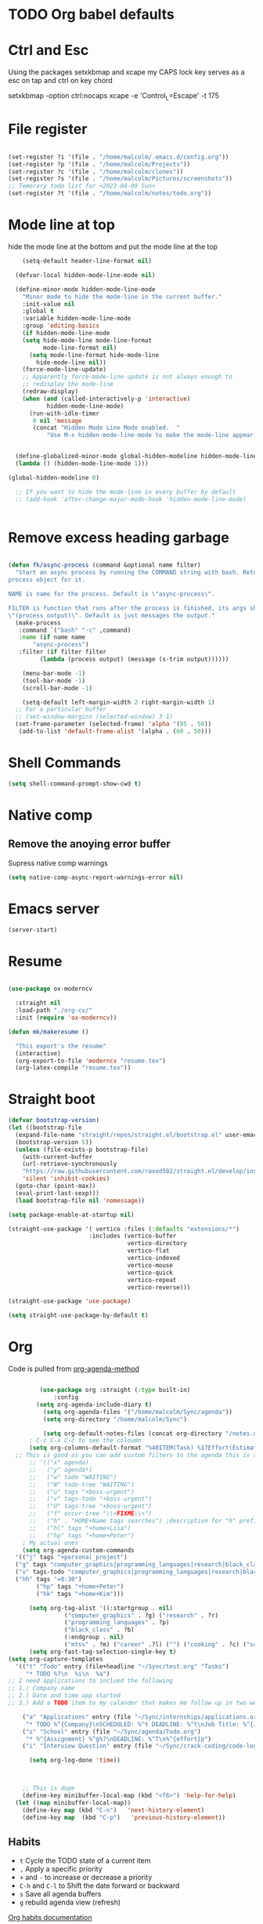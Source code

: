 
#+STARTUP: content

* TODO Org babel defaults

* Ctrl and Esc
  Using the packages setxkbmap and xcape my CAPS lock key serves as a esc on tap and ctrl on key chord
  
 setxkbmap -option ctrl:nocaps
  xcape -e 'Control_L=Escape' -t 175

* File register

#+begin_src emacs-lisp :tangle yes

  (set-register ?i '(file . "/home/malcolm/.emacs.d/config.org"))
  (set-register ?p '(file . "/home/malcolm/Projects"))
  (set-register ?c '(file . "/home/malcolm/clones"))
  (set-register ?s '(file . "/home/malcolm/Pictures/screenshots"))
  ;; Temorary todo list for <2023-04-09 Sun>
  (set-register ?t '(file . "/home/malcolm/notes/todo.org"))

#+end_src
* Mode line at top

hide the mode line at the bottom and put the mode line at the top

#+begin_src emacs-lisp :tangle yes
    (setq-default header-line-format nil)

  (defvar-local hidden-mode-line-mode nil)

  (define-minor-mode hidden-mode-line-mode
    "Minor mode to hide the mode-line in the current buffer."
    :init-value nil
    :global t
    :variable hidden-mode-line-mode
    :group 'editing-basics
    (if hidden-mode-line-mode
	(setq hide-mode-line mode-line-format
	      mode-line-format nil)
      (setq mode-line-format hide-mode-line
	    hide-mode-line nil))
    (force-mode-line-update)
    ;; Apparently force-mode-line-update is not always enough to
    ;; redisplay the mode-line
    (redraw-display)
    (when (and (called-interactively-p 'interactive)
	       hidden-mode-line-mode)
      (run-with-idle-timer
       0 nil 'message
       (concat "Hidden Mode Line Mode enabled.  "
	       "Use M-x hidden-mode-line-mode to make the mode-line appear."))))


  (define-globalized-minor-mode global-hidden-modeline hidden-mode-line-mode
  (lambda () (hidden-mode-line-mode 1)))

(global-hidden-modeline 0)

  ;; If you want to hide the mode-line in every buffer by default
  ;; (add-hook 'after-change-major-mode-hook 'hidden-mode-line-mode)


#+end_src
* Remove excess heading garbage

#+begin_src emacs-lisp :tangle yes

  (defun fk/async-process (command &optional name filter)
    "Start an async process by running the COMMAND string with bash. Return the
  process object for it.

  NAME is name for the process. Default is \"async-process\".

  FILTER is function that runs after the process is finished, its args should be
  \"(process output)\". Default is just messages the output."
    (make-process
     :command `("bash" "-c" ,command)
     :name (if name name
	     "async-process")
     :filter (if filter filter
	       (lambda (process output) (message (s-trim output))))))

	  (menu-bar-mode -1)
	  (tool-bar-mode -1)
	  (scroll-bar-mode -1)

      (setq-default left-margin-width 2 right-margin-width 1)
	;; For a particular buffer
	;; (set-window-margins (selected-window) 3 1)
    (set-frame-parameter (selected-frame) 'alpha '(95 . 50))
     (add-to-list 'default-frame-alist '(alpha . (60 . 50)))

#+end_src
* Shell Commands

#+begin_src emacs-lisp :tangle yes
  (setq shell-command-prompt-show-cwd t)
#+end_src

* Native comp
** Remove the anoying error buffer
Supress native comp warnings
#+begin_src emacs-lisp :tangle yes
  (setq native-comp-async-report-warnings-error nil)
  
#+end_src 
* Emacs server

#+begin_src emacs-lisp :tangle yes
(server-start)
#+end_src 

* Resume

#+begin_src emacs-lisp :tangle no

  (use-package ox-moderncv

    :straight nil
    :load-path "./org-cv/"
    :init (require 'ox-moderncv))

  (defun mk/makeresume ()

    "This export's the resume"
    (interactive)
    (org-export-to-file 'moderncv "resume.tex")
    (org-latex-compile "resume.tex"))

#+end_src 

* Straight boot

#+begin_src emacs-lisp :tangle yes
  (defvar bootstrap-version)
  (let ((bootstrap-file
	(expand-file-name "straight/repos/straight.el/bootstrap.el" user-emacs-directory))
	(bootstrap-version 5))
    (unless (file-exists-p bootstrap-file)
      (with-current-buffer
	  (url-retrieve-synchronously
	  "https://raw.githubusercontent.com/raxod502/straight.el/develop/install.el"
	  'silent 'inhibit-cookies)
	(goto-char (point-max))
	(eval-print-last-sexp)))
    (load bootstrap-file nil 'nomessage))

  (setq package-enable-at-startup nil)

  (straight-use-package '( vertico :files (:defaults "extensions/*")
                         :includes (vertico-buffer
                                    vertico-directory
                                    vertico-flat
                                    vertico-indexed
                                    vertico-mouse
                                    vertico-quick
                                    vertico-repeat
                                    vertico-reverse)))

  (straight-use-package 'use-package)

  (setq straight-use-package-by-default t)

#+end_src 
* Org
Code is pulled from [[https://blog.aaronbieber.com/2016/09/24/an-agenda-for-life-with-org-mode.html][org-agenda-method]] 
#+begin_src emacs-lisp :tangle yes

	       (use-package org :straight (:type built-in)
		       :config 
	      (setq org-agenda-include-diary t)
			(setq org-agenda-files '("/home/malcolm/Sync/agenda"))
			(setq org-directory "/home/malcolm/Sync")

			(setq org-default-notes-files (concat org-directory "/notes.org"))
	    ; C-c C-x C-c to see the coloumn
	    (setq org-columns-default-format "%40ITEM(Task) %17Effort(Estimated Effort){:} %CLOCKSUM")
	;; This is good as you can add custom filters to the agenda this is so much better than manually typing in each one
		;; '(("x" agenda)
		;;   ("y" agenda*)
		;;   ("w" todo "WAITING")
		;;   ("W" todo-tree "WAITING")
		;;   ("u" tags "+boss-urgent")
		;;   ("v" tags-todo "+boss-urgent")
		;;   ("U" tags-tree "+boss-urgent")
		;;   ("f" occur-tree "\\<FIXME\\>")
		;;   ("h" . "HOME+Name tags searches") ;description for "h" prefix
		;;   ("hl" tags "+home+Lisa")
		;;   ("hp" tags "+home+Peter")
	  ; My actual ones
	  (setq org-agenda-custom-commands 
	'(("j" tags "+personal_project")
	("g" tags "computer_graphics|programming_languages|research|black_class")
	("v" tags-todo "computer_graphics|programming_languages|research|black_class")
	("hh" tags "=0:30")
		  ("hp" tags "+home+Peter")
		  ("hk" tags "+home+Kim")))

	    (setq org-tag-alist '((:startgroup . nil)
				  ("computer_graphics" . ?g) ("research" . ?r)
				  ("programming_languages" . ?p)
				  ("black_class" . ?b)
				  (:endgroup . nil)
				  ("mtss" . ?m) ("career" .?l) ("") ("cooking" . ?c) ("school" . ?s) ("personal_project" . ?j)))
	    (setq org-fast-tag-selection-single-key t)
  (setq org-capture-templates
	'(("t" "Todo" entry (file+headline "~/Sync/test.org" "Tasks")
	   "* TODO %?\n  %i\n  %a")
  ;; I need applications to inclued the following
  ;; 1.) Company name
  ;; 2.) Date and time app started
  ;; 3.) Add a TODO item to my calander that makes me follow up in two weeks
  
	  ("a" "Applications" entry (file "~/Sync/internships/applications.org")
	   "* TODO %^{Company}\nSCHEDULED: %^t DEADLINE: %^t\nJob Title: %^{Job Title}" :clock-in t :clock-keep t)
	  ("s" "School" entry (file "~/Sync/agenda/Todo.org")
	   "* %^{Assignment} %^g%?\nDEADLINE: %^T\n%^{effort}p")
	  ("i" "Interview Question" entry (file "~/Sync/crack-coding/code-logs.org") "* %^{Question Title} %^g\n- First Attempt %U\n- [[%^{Question Link}][Link]]\n%^{difficulty}p%?" :clock-in t :clock-keep t)))

	    (setq org-log-done 'time))



      ;; This is dope
      (define-key minibuffer-local-map (kbd "<f6>") 'help-for-help)
    (let ((map minibuffer-local-map))
      (define-key map (kbd "C-n")   'next-history-element)
      (define-key map  (kbd "C-p")   'previous-history-element))

#+end_src

#+RESULTS:
: t
 

** Habits
- =t= Cycle the TODO state of a current item
- =,= Apply a specific priority
- =+= and =-= to increase or decrease a priority
- =C-h= and =C-l= to Shift the date forward or backward
- =s= Save all agenda buffers
- =g= rebuild agenda view (refresh)


[[http://orgmode.org/manual/Tracking-your-habits.html][Org habits documentation]]

#+begin_src emacs-lisp :tangle yes



#+end_src

#+RESULTS:
: air-pop-to-org-agenda

** Org-roam

#+begin_src emacs-lisp :tangle yes
    (use-package org-roam
  :straight t
    )
#+end_src

* TRAMP
#+begin_src emacs-lisp :tangle yes
  ;; Default user when logging into tramp
(setq tramp-completion-reread-directory-timeout nil)
  (setq tramp-default-user-alist
	(quote (("173.72.18.23#2222" "malcolm"))))
#+end_src
* TODO Counsel

Not in use right now

#+begin_src emacs-lisp :tangle no
  (use-package counsel
    :straight t
    :bind (("M-x" . counsel-M-x)
	   ("C-x b" . counsel-ibuffer)
	   ("C-x C-f" . counsel-find-file)

	   :map minibuffer-local-map
	   ("C-r" . 'counsel-minibuffer-history)))

  (use-package ivy
    :straight t
    :bind (
      :map ivy-minibuffer-map
      ("C-n" . 'ivy-next-line)
      ("C-p" . 'ivy-previous-line)
    ))

#+end_src

#+RESULTS:
: counsel-minibuffer-history
* Doom

#+begin_src emacs-lisp :tangle yes
  ;; doom-henna is my favorite
  (use-package doom-themes
    :straight t
    :config
    ;; Global settings (defaults)
    (setq doom-themes-enable-bold t    ; if nil, bold is universally disabled
	  doom-themes-enable-italic t) ; if nil, italics is universally disabled

    ;; Enable flashing mode-line on errors
    (doom-themes-visual-bell-config)
    ;; Corrects (and improves) org-mode's native fontification.
    (doom-themes-org-config)
    (load-theme 'ef-bio t nil))
  ;; :init (load-theme 'doom-palenight t nil))
#+end_src 
* gruber

#+begin_src emacs-lisp :tangle yes

  (use-package gruber-darker-theme
    :straight t
    :init (load-theme 'gruber-darker t t))

#+end_src 
* Prot themes

Prot makes damn good themes

#+begin_src emacs-lisp :tangle yes

  (use-package ef-themes
    :straight t)
    ;; :init (load-theme 'ef-dark t nil))

#+end_src 

* Window management

** EXWM



#+begin_src emacs-lisp :tangle no
	(defun mk/exwm-update-class ()
	   (exwm-workspace-rename-buffer exwm-class-name))

	 (use-package exwm
	   :straight t
	 :config
	    (setq exwm-workspace-number 5)

	 (require 'exwm-systemtray)
      (exwm-systemtray-enable)

    ;You will need to adjust the values of "DP-1" and "DP-2" to the values your computer uses; call xrandr at the command line with no arguments to see available outputs.
      (require 'exwm-randr)
      (exwm-randr-enable)
      (start-process-shell-command "xrandr" nil "xrandr --output HDMI-2 --mode 3440x1440 --primary")
  ;; xrandr --output HDMI-2 --mode 1920x1080 --primary
      ;; (setq exwm-randr-workspace-output-plist '(1 "DP-1"))
      ;; (add-hook 'exwm-randr-screen-change-hook
      ;; 	    (lambda ()
      ;; 	      (start-process-shell-command
      ;; 	       "xrandr" nil "xrandr --output DP-1 --right-of DP-2 --auto")))


	 ;; When window "class" updates, use it to set the buffer name
	 ;; (add-hook 'exwm-update-class-hook #'efs/exwm-update-class)

	 ;; These keys should always pass through to Emacs
	 ;; Prefix keys get sent to emacs and not the given window
	 (setq exwm-input-prefix-keys
	   '(?\
	     ?\C-x
	     ?\C-u
	     ?\C-h
	     ?\M-x
	     ?\C-\M-\s-e
	     ?\M-`
	     ?\M-&
	     ?\M-:
	     ?\C-\M-j  ;; Buffer list
	     ?\C-\ ))  ;; Ctrl+Space

	 ;; Ctrl+Q will enable the next key to be sent directly
	 (define-key exwm-mode-map [?\C-q] 'exwm-input-send-next-key)

	 ;; this is a way to declare truly global/always working keybindings
	   ;; this is a nifty way to go back from char mode to line mode without using the mouse
	   (exwm-input-set-key (kbd "s-r") #'exwm-reset)
	   (exwm-input-set-key (kbd "s-k") #'exwm-workspace-delete)
	   (exwm-input-set-key (kbd "s-s") #'exwm-workspace-swap)

	 ;; Set up global key bindings.  These always work, no matter the input state!
	 ;; Keep in mind that changing this list after EXWM initializes has no effect.
	 (setq exwm-input-global-keys
	       `(
		 ;; Reset to line-mode (C-c C-k switches to char-mode via exwm-input-release-keyboard)
		 ([?\s-r] . exwm-reset)

		 ;; Move between windows
		 ;; TODO here I it will help to add a way to switch to the other monitor
		 ([?\s-h] . windmove-left)
		 ([?\s-l] . windmove-right)
		 ([?\s-k] . windmove-up)
		 ([?\s-j] . windmove-down)

		 ;; Launch applications via shell command
		 ([?\s-&] . (lambda (command)
			      (interactive (list (read-shell-command "$ ")))
			      (start-process-shell-command command nil command)))

		 ;; Switch workspace
		 ([?\s-w] . exwm-workspace-switch)
		 ([?\s-k] . exwm-input-release-keyboard)

		 ;; 's-N': Switch to certain workspace with Super (Win) plus a number key (0 - 9)
		 ,@(mapcar (lambda (i)
			     `(,(kbd (format "s-%d" i)) .
			       (lambda ()
				 (interactive)
				 (exwm-workspace-switch-create ,i))))
			   (number-sequence 0 9))))



	    (exwm-enable t))

#+end_src

* Which key

#+begin_src emacs-lisp :tangle yes
(use-package which-key
  :straight t
  :init (which-key-mode)
  :diminish which-key-mode
  :config
  (setq which-key-idle-delay 1))
#+end_src

* Terminals

#+begin_src emacs-lisp :tangle yes
   (use-package vterm
       :straight t
       :config
       (setq vterm-tramp-shells '(("ssh" "/bin/bash")
   )))

  (use-package vterm-toggle
    :straight t
    :config (setq vterm-toggle-reset-window-configration-after-exit t))

#+end_src
* Org mode

#+begin_src emacs-lisp :tangle yes
#+end_src


* Evil mode and general keybindig soulutions
evil mode

=C-z= means go to emacs mode
[[/home/malcolm/.emacs.d/straight/repos/evil-collection/modes/dired/evil-collection-dired.el][dired-map]]
#+begin_src emacs-lisp :tangle yes

    (use-package evil
      :straight t
      :config
      (evil-mode 1)
      (define-key evil-insert-state-map (kbd "C-h") 'evil-delete-backward-char-and-join)
      (evil-global-set-key 'motion "j" 'evil-next-visual-line)
      (evil-global-set-key 'motion "k" 'evil-previous-visual-line)
  ;; TODO make hitting escape while in normal mode exit the buffer
  ;; Had to disable the option below because C-n and C-p did not work with it enabled
       (setq evil-want-minibuffer nil)
      )

    (use-package evil-collection
      :straight t
      :config (evil-collection-init))

    ;; Expand this further ^^
  (use-package evil-org
    :straight t
    ;; :after org
    :hook (org-mode . (lambda () evil-org-mode))
    :config
    (require 'evil-org-agenda)
    (evil-org-agenda-set-keys))

    (use-package evil-easymotion
      :straight t
      :config
  ;; Set this to space
  (setq evilem-keys '(?r ?s ?t ?h ?d ?m ?n ?a ?i ?o))
      (evilem-default-keybindings "SPC"))


    (use-package evil-goggles
      :straight t
      :config
      (evil-goggles-mode)

      ;; optionally use diff-mode's faces; as a result, deleted text
      ;; some red color (as defined by the color theme)
      ;; other faces such as `diff-added` will be used for other actions
      (evil-goggles-use-diff-faces))

    (use-package evil-snipe
      :straight t
      :config
      (evil-snipe-mode +1)
      (evil-snipe-override-mode 1)
      ;; causes errors in magit-mode
      (add-hook 'magit-mode-hook 'turn-off-evil-snipe-override-mode))

    (use-package evil-commentary
      :straight t
      :config
      (evil-commentary-mode))


#+end_src


** General.el keys
#+begin_src emacs-lisp :tangle yes

   (use-package general
     :config
     (general-evil-setup t)


  ;; Figure out a way to get this to work in insert mode
     (general-create-definer mk/leader-keys
       :keymaps '(normal visual emacs insert)
   :prefix "C-SPC"
   :global-prefix "C-SPC"))


   ;;  (general-unbind '(insert normal visual emacs)
   ;; "SPC" 
   ;; "C-SPC"
  ;; )
   (mk/leader-keys "o" '(:ignore t :which-key "open something") "t"
     '(:ignore t :which-key "toggles")
  ;; Single key triggers are for the most used commands like find-file
     "."  '(find-file  :which-key "find file")
     ","  '(switch-to-buffer :which-key "frog jump buffer")
     ";"  '(org-agenda :which-key "org-agenda")
     "tt" '(load-theme :which-key "choose theme"))

     (general-define-key "C-M-j" 'switch-to-buffer)


       ;; could get annoying with vim escape
       (global-set-key (kbd "C-u" ) 'evil-scroll-up)
       (global-set-key (kbd "<escape>" ) 'keyboard-escape-quit)
       (global-set-key (kbd "<escape>" ) 'keyboard-escape-quit)

#+end_src

** space bindings

Current philoshy is that the core bindings I use every day in emacs are all chords done on the home row.  I use the RSTHD layout.  Any actin that kills or does something not easilt reversible is not done on the home row in order to force a second thought if the action is neccesarty.  Because the bindings are not easily readible with intuition like how =C-x k= means kill this set up relies heavily on documentation until the bindings are memorized.  Also if the chord is triged intially on one side that means respective bindings will be on the other.

#+begin_src emacs-lisp :tangle yes

    (global-set-key (kbd "C-S-n") 'other-window)

	;; to do make f P for private config
      (defun tramp-server ()
	"Find file for tramp"
    (interactive)
  (find-file "/ssh:173.72.18.23#2222:")    )

	;; This is for file management
	(mk/leader-keys
      ;; r s t h n a i o
	  "/" '(:ignore t :which-key "file management" )
	  "/k" '(delete-cur-file :which-key "delete file")
	  "/a" '(save-buffer :which-key "save file")
	  "/e" '(make-empty-file :which-key "empty file")
	  "/i" '(insert-file :which-key "inser file into buffer")
	  "/s" '(tramp-server :which-key "tramp server")
	  "/o" '(rename-file :which-key "rename file")
	  "/." '(jump-to-register :which-key "Jump to register" ))
      ;; Expand this further ^^
	(mk/leader-keys
	  "n" '(:ignore t :which-key "window management" )
	  "nr" '(split-window-right :which-key "vertical split" )
	  "ns" '(split-window-below :which-key "horizontal-split" )
	  "nk" '(delete-window :which-key "remove window from view")
      ;; C-n o is good for EXWM
	  "ne" '(delete-other-windows :which-key "remove all windows but current"))

	;; THis is for buffer management
      ;; Like C-M-j find a simalar binding for buffer switcing it is simply to good

      ;; This is for project related commands
    ;; TODO Eldoc buffer bind this
	(mk/leader-keys
	  "p" '(:ignore t :which-key "project based cmd's" )
	  "pg" '(projectile-ripgrep :which-key "project rip-grep" )
	  "pe" '(projectile-switch-project :which-key "projectile swith project's" )
	  "pj" '(projectile-run-project :which-key "project run" )
	  "p." '(projectile-find-file :which-key "Find file in project" )
	  "p&" '(async-shell-command :which-key "async shell commands" )
	  "pr" '(projectile-run-project :which-key "Run project" )
	  "p," '(projectile-switch-to-buffer :which-key "Switch to buffer in project" ))

    ;; Org mode 

	;; 
	(mk/leader-keys
	  "s" '(:ignore t :which-key "lsp commands" )
	  "sd" '(lsp-describe-session :which-key "describe all lsp sessions" )
	  "sr" '(lsp-find-references :which-key "lsp find references" )
	  "sk" '(lsp-workspace-folders-remove :which-key "kill the lsp for the current workspace" )
	  "sx" '(lsp-ui-peek-find-references :which-key "referencs at point" )
	  "st" '(:ignore t :which-key "lsp treemacs")
	  "sts" '(lsp-treemacs-symbols :which-key "treemacs symobls for file" )
	  "stp" '(treemacs :which-key "treemacs for project" ))

	(mk/leader-keys
	  "r" '(:ignore t :which-key "Registers" ))


	(mk/leader-keys
	  "g" '(:ignore t :which-key "project based cmd's" )
	  "gc" '(magit-clone :which-key "magit clone" ))
	;; Opener's 

	(mk/leader-keys
	  "o" '(:ignore t :which-key "launch programs" )
	  "of" '(mk/launch-firefox  :which-key "firefox" )
	  "og" '(magit :which-key "Open magit" )
	  "ot" '(vterm-toggle :which-key "vterm popper")
	  "om" '(multi-vterm :which-key "new vterm buffer")
	  "oi" '(imenu :which-key "imenu")
	  "oe" '(mk/launch-epiphany :which-key "epiphany" )
	  "od" '(docker :which-key "docker" ))

	;; org roam
	(mk/leader-keys
	  "r" '(:ignore t :which-key "org roam" )
	  "rg" '(org-roam-graph :which-key "org roam graph" )
	  "rf" '(org-roam-node-find :which-key "find roam node" )
	  "rc" '(org-roam-capture :which-key "org roam capture" )
	  "ri" '(org-roam-node-insert :which-key "insert a new node" ))

	(mk/leader-keys
	  "u" '(:ignore t :which-key "buffer managment" )
	  "ui" '(insert-buffer :which-key "insert buffer" )
	  "uk" '(kill-buffer :which-key "kill buffer" )
	  "ua" '(org-switchb :which-key "Org buffer" )
	  "ui" '(ibuffer :which-key "ibuffer" ))


	(mk/leader-keys
	  "e" '(:ignore t :which-key "elsip evaluations" )
	  "ep" '(eval-last-sexp :which-key "eval at point" )
	  "ee" '(eval-expression  :which-key "eval expression" )
	  "ed" '(eval-defun :which-key "eval defun" )
	  "eb" '(eval-buffer :which-key "eval buffer" )
    ;; Make a package for a toggleabl ielm
	  "em" '(ielm :which-key "elisp repl" ))
    ;; (+ 40 32)

	(mk/leader-keys
	  "l" '(:ignore t :which-key "Latex" )
	  "lt" '(org-latex-preview :which-key "ln line latex" )
	  "ls" '(org-export-dispatch :which-key "ln line latex" ))



	(mk/leader-keys
	  "a" '(:ignore t :which-key "Org agenda" )
	  "af" '(org-agenda-file-to-front :which-key "Add file to the org agenda tracker" )
	  "ar" '(org-remove-file :which-key "Remove file from the org agenda tracker" )
	  "at" '(org-set-tags-command :which-key "Add a tag to the org heading" )
	  "ai" '(org-clock-in-last :which-key "Clock in on the last task" )
	  "ao" '(org-clock-out :which-key "Clock out of the current task" )
	  "ae" '(org-capture :which-key "org capture" )
	  "au" '(org-clock-update-time-maybe :which-key "Update clock in time" )
	  "al" '(org-store-link :which-key "org store link" )
	  "ac" '(hydra-org-agenda-cycle-files/body :which-key "Cycle through all the org agenda files" ))





#+end_src
* Hydra

For quick repetitive actions

#+begin_src emacs-lisp :tangle yes
      (use-package hydra
	:straight t)


    (defhydra hydra-org-agenda-cycle-files (:timeout 4)
      "Cycle through all org agenda cycles"
      ("c" org-cycle-agenda-files "next")
      ("k" nil "finished" :exit t))


      (defhydra hydra-text-scale (:timeout 4)
	"scale text"
	("s" text-scale-increase "in")
	("t" text-scale-decrease "out")
	("r" text-scale-set "Equalize")
	("k" nil "finished" :exit t))


      (defhydra hydra-shape-screen (:timeout 4)

  ;;  <"h" shrink-window-horizontally "out">
	"adjust window"
	("l" enlarge-window-horizontally "in")
	("h" shrink-window-horizontally "out")
	("k" enlarge-window "up")
	("j" (enlarge-window -1) "down")
	("d" balance-windows "equalize")
	("e" nil "finished" :exit t))

      ;; enlarge-window-horizontallyST

      (mk/leader-keys
	"ts" '(hydra-text-scale/body :which-key "scale-text")
	"tw" '(hydra-shape-screen/body :which-key "size-screen"))

      ;; todo add modifiers so like sftp or ssh

	;; "ot" '(mk/ssh-team :which-key "terminal for team vm")
	;; "oi" '(mk/ssh-individual :which-key "terminal for indiviudal vm")
	;; "on" '(multi-vterm :which-key "create a new vterm")
  ;;      ("os" (enlarge-window -1) "down"))
#+end_src
* Doom modeline

great minimal modeline it depends on all-the-icons

#+begin_src emacs-lisp :tangle yes
  (use-package doom-modeline
	:straight t
	:init (setq doom-modeline-height 20)
      (setq doom-modeline-hud nil)
    (setq doom-modeline-major-mode-color-icon t)
  (setq doom-modeline-minor-modes nil)

       :hook (after-init . doom-modeline-mode))
#+end_src

#+begin_src emacs-lisp :tangle yes
      (use-package all-the-icons
	:straight t
	:if (display-graphic-p))

      (use-package all-the-icons-dired
        :straight t
        :config
        (add-hook 'dired-mode-hook 'all-the-icons-dired-mode))
#+end_src
* Numbered Lines


#+begin_src emacs-lisp :tangle no

  (add-hook 'org-mode-hook 'display-line-numbers-mode)
  (add-hook 'prog-mode-hook 'display-line-numbers-mode)
  (display-line-numbers-mode t)
  (setq display-line-numbers 'relative)

#+end_src
* Vertico

Lightweight complestion framework vert slim and fast

#+begin_src emacs-lisp :tangle yes

    (use-package vertico
      :straight t
    :bind (:map vertico-map
	   ("C-n" . vertico-next)
	   ("C-p" . vertico-previous)
	   ("C-f" . vertico-exit)
	   :map minibuffer-local-map
	   ("M-h" . backward-kill-word))
    :custom
    (vertico-cycle t)
      :init
    (vertico-mode))

  (use-package vertico-directory
    :after vertico
    :straight t 
    ;; More convenient directory navigation commands
    :bind (:map vertico-map
		("TAB" . vertico-directory-enter)
		("DEL" . vertico-directory-delete-char))
		;; Currentyl do not have accesible Meta Key
		;; "M-DEL" . vertico-directory-delete-word
    ;; Tidy shadowed file names
    :hook (rfn-eshadow-update-overlay . vertico-directory-tidy))



  ;; (use-package vertico-flat
  ;;   :after vertico
  ;;   :straight t 
  ;;   :init
  ;; (vertico-flat-mode)
  ;;   ;; More convenient directory navigation commands
  ;;  )



#+end_src
* Orderless

#+begin_src emacs-lisp :tangle yes

  (use-package orderless
    :straight t
    :init
    ;; Configure a custom style dispatcher (see the Consult wiki)
    ;; (setq orderless-style-dispatchers '(+orderless-consult-dispatch orderless-affix-dispatch)
    ;;       orderless-component-separator #'orderless-escapable-split-on-space)
    (setq completion-styles '(orderless basic)
	  completion-category-defaults nil
	  completion-category-overrides '((file (styles partial-completion)))))

#+end_src

** Marginalia

Adds the metadata you see at the side of the completions

#+begin_src emacs-lisp :tangle yes
(use-package marginalia
  :after vertico
  :straight t
  :custom
  (marginalia-annotators '(marginalia-annotators-heavy marginalia-annotators-light nil))
  :init
  (marginalia-mode))
#+end_src
* Docker
#+begin_src emacs-lisp :tangle yes
  (use-package docker
    :straight t)

#+end_src

* Magit

#+begin_src emacs-lisp :tangle yes

    (use-package magit
      :straight t
      ; replace current window with magit
      :custom (magit-display-buffer-function #'magit-display-buffer-same-window-except-diff-v1)
      :bind (("C-x g" . magit)))

  ;; this causes serious lag if you do not ignore the venv directory for python

  ;;   (use-package magit-todos
  ;;     :straight t
  ;; :init (magit-todos-mode))

#+end_src
** TODO Magit mode hook

* Change yes and no to y and n


#+begin_src emacs-lisp :tangle yes
(defalias 'yes-or-no-p 'y-or-n-p)
#+end_src
* Dmenu Pops up a list of all executable programs installe on my system
#+begin_src emacs-lisp :tangle yes
  (use-package dmenu :ensure t :bind ("s-SPC" . 'dmenu))

#+end_src
* Key bindings for programs

#+begin_src emacs-lisp :tangle yes
    (defun exwm-async-run (name)
      (interactive)
      (start-process name nil name))

    (defun mk/launch-epiphany ()
      (interactive)
      (exwm-async-run "epiphany"))

    (defun mk/lock-screen ()
      (interactive)
      (exwm-async-run "slock"))

    (defun mk/shutdown ()
      (interactive)
      (start-process "halt" nil "sudo" "halt"))

  (defun mk/launch-firefox ()
    (interactive)
    (async-shell-command "flatpak run org.mozilla.firefox"))

#+end_src

** Key bindings for these processes

#+begin_src emacs-lisp :tangle yes


  (global-set-key (kbd "s-f") 'mk/launch-firefox)
  (global-set-key (kbd "<s-e>") 'mk/launch-epiphany)
  (global-set-key (kbd "<XF86Favorites>") 'mk/lock-screen)
  (global-set-key (kbd "<XF86Tools>") 'mk/shutdown)

#+end_src

* TODO This fixes audio issues with exwm

Modifier

#+begin_src emacs-lisp :tangle yes
(defconst volumeModifier "4")
#+end_src



#+begin_src emacs-lisp :tangle yes
  (defun audio/mute ()
    (interactive)
    (start-process "audio-mute" nil "pulseaudio" "--toggle-mute"))

  (defun audio/raise-volume ()
    (interactive)
    (start-process "raise-volume" nil "pulseaudio" "--change-volume" (concat "+" volumeModifier)))

  (defun audio/lower-volume ()
    (interactive)
    (start-process "lower-volume" nil "pulseaudio" "--change-volume" (concat "-" volumeModifier)))
    
#+end_src

#+RESULTS:
: audio/lower-volume

** TODO Binds the above

#+begin_src emacs-lisp :tangle yes
(global-set-key (kbd "<XF86AudioMute>") 'audio/mute)
(global-set-key (kbd "<XF86AudioRaiseVolume>") 'audio/raise-volume)
(global-set-key (kbd "<XF86AudioLowerVolume>") 'audio/lower-volume)
#+end_src
* TODO Screenshot

#+RESULTS:
: daedreth/take-screenshot
* TODO DASHBOARD
* Spaceline

#+begin_src emacs-lisp :tangle no
(use-package spaceline
  :ensure t
  :config
  (require 'spaceline-config)
    (setq spaceline-buffer-encoding-abbrev-p nil)
    (setq spaceline-line-column-p nil)
    (setq spaceline-line-p nil)
    (setq powerline-default-separator (quote arrow))
    (spaceline-spacemacs-theme))
#+end_src
* Org bullets



#+begin_src emacs-lisp :tangle yes
(use-package org-bullets
  :straight t
  :hook (org-mode . org-bullets-mode)
  :custom (org-bullets-bullet-list '("♱" "⚉" "⚇" "⚉" "⚇" "⚉" "⚇")))
#+end_src
** Org modern

#+begin_src emacs-lisp :tangle no
  (use-package org-modern
     :straight t
  :config
    (add-hook 'org-mode-hook #'org-modern-mode)
  )

#+end_src

* Modeline

Pretty sure it removes the arrows in thr modeline

#+begin_src emacs-lisp :tangle yes
(setq powerline-default-separator nil)
#+end_src
* Time
#+begin_src emacs-lisp :tangle yes
    (setq display-time-24hr-format t)
    (setq display-time-format "%H:%M - %d %B %Y")
  (display-time-mode 1)
#+end_src
* TODO Battery

Displays no battery right now


#+begin_src emacs-lisp :tangle yes
(use-package fancy-battery
  :straight t
  :config
    (setq fancy-battery-show-percentage t)
    (setq battery-update-interval 15)
    (if window-system
      (fancy-battery-mode)
      (display-battery-mode)))
#+end_src
* TODO System monitor

Broken right now

#+begin_src emacs-lisp :tangle no
(use-package symon
  :straight t
  :bind
  ("s-h" . symon-mode))

#+end_src
* Better scrolling

So the whole screen doesn't move
#+begin_src emacs-lisp :tangle yes
(setq scroll-conservatively 100)
#+end_src
* TODO I love swiper

I need to configure this with evil mode

#+begin_src emacs-lisp :tangle yes
    (use-package swiper
      :straight t
      :bind (("C-s" . 'swiper)
      :map ivy-minibuffer-map
	("C-j" . 'ivy-next-line)
	("C-k" . 'ivy-previous-line)
      )
    )
#+end_src
* TODO Buffer management

Need to change some keybindigs for ibuffer

#+begin_src emacs-lisp :tangle yes
(global-set-key (kbd "C-x b") 'ibuffer)
#+end_src
* TODO Line number mode

add more hooks for relative lines, I started moving away from linenumbers and using evile easy motions.  I get more screen realestate and line numbers in emacs are wack on performace.

#+begin_src emacs-lisp :tangle no
(use-package linum-relative
  :straight t
  :config
    (setq linum-relative-current-symbol "")
    (add-hook 'prog-mode-hook 'linum-relative-mode))

#+end_src
* Frog jumper buffer 
[[https://github.com/tumashu/posframe][pos frame ]]is a cool package I should use at some point 

This is a cool package to makes buffer jumping fairly straight forward
#+begin_src emacs-lisp :tangle yes
      (use-package frog-jump-buffer :straight t
  :config
  (setq frog-jump-buffer-include-current-buffer nil)
  (setq frog-jump-buffer-default-filter 'frog-jump-buffer-filter-file-buffers)

    (setq frog-jump-buffer-use-all-the-icons-ivy t))

#+end_src
* Reload without restarting
#+begin_src emacs-lisp :tangle yes
(defun config-reload ()
  "Reloads ~/.emacs.d/config.org at runtime"
  (interactive)
  (org-babel-load-file (expand-file-name "~/.emacs.d/literal-config.org")))
(global-set-key (kbd "C-c r") 'config-reload)
#+end_src
* Electric

Good for parenthesis

#+begin_src emacs-lisp :tangle yes
  (setq electric-pair-pairs '(
			     (?\{ . ?\})
			     (?\( . ?\))
			     (?\[ . ?\])
			     (?\" . ?\")
			     ))
(electric-pair-mode t)
#+end_src
* Beacon

#+begin_src emacs-lisp :tangle yes
(use-package beacon
  :straight t
  :config
    (beacon-mode 1))
#+end_src
* Sudo
#+begin_src emacs-lisp :tangle yes
(use-package sudo-edit
  :straight t
  :bind
    ("s-e" . sudo-edit))
#+end_src
* Fonts
* Babel
#+begin_src emacs-lisp :tangle yes
(org-babel-do-load-languages
  'org-babel-load-languages
  '((emacs-lisp . t)
    (python . t)))

(push '("conf-unix" . conf-unix) org-src-lang-modes)

#+end_src
** Custom babel source blocks

#+begin_src emacs-lisp :tangle yes
  (require 'org-tempo)

  (add-to-list 'org-structure-template-alist '("n" . "name" ))

     (with-eval-after-load 'org
       (org-babel-do-load-languages
           'org-babel-load-languages
           '((emacs-lisp . t)
           (python . t) (C . t)  (shell . t) (scheme . t))))
#+end_src
* Transparency


#+begin_src emacs-lisp :tangle yes
  (set-frame-parameter (selected-frame) 'alpha '(85 . 70))
   (add-to-list 'default-frame-alist '(alpha . (85 . 70)))
   (set-frame-parameter (selected-frame) 'fullscreen 'maximized)
   (add-to-list 'default-frame-alist '(fullscreen . maximized))

   (defun mk/set-wallpaper ()
     "Sets a random wallpaper on reload"
     (interactive)
     (async-shell-command "compton")
     (start-process-shell-command
     "feh" nil "feh --bg-scale /home/malcolm/Downloads/Backgrounds/kirby-yarn.jpg"))
#+end_src
* Favorite themes

#+begin_src emacs-lisp :tangle yes
  (use-package flatui-theme
    :straight t)

  ; custom themes
  (add-to-list 'custom-theme-load-path "/home/malcolm/.emacs.d/custom-themes")

#+end_src

ef-spring
ef-summer
ef-dark
doom-peacock
doom-shades-of-purple
doom-laserwave
doom-gruvbox
* Autothemer

#+begin_src emacs-lisp :tangle no
  (use-package autothemer
  :straight t)
(add-to-list 'custom-theme-load-path "/home/malcolm/.dotfiles/.emacs.d")
  
#+end_src

* Helpful

#+begin_src emacs-lisp :tangle yes

	(use-package helpful
	:straight t
	:config

      (global-set-key (kbd "C-h v") #'helpful-variable)
      (global-set-key (kbd "C-h k") #'helpful-key)
    (global-set-key (kbd "C-h f") #'helpful-callable)
      ;; Lookup the current symbol at point. C-c C-d is a common keybinding
  ;; for this in lisp modes.
  (global-set-key (kbd "C-M-d") #'helpful-at-point)

  ;; Look up *F*unctions (excludes macros).
  ;;
  ;; By default, C-h F is bound to `Info-goto-emacs-command-node'. Helpful
  ;; already links to the manual, if a function is referenced there.
  (global-set-key (kbd "C-h F") #'helpful-function)

  ;; Look up *C*ommands.
  ;;
  ;; By default, C-h C is bound to describe `describe-coding-system'. I
  ;; don't find this very useful, but it's frequently useful to only
  ;; look at interactive functions.
  (global-set-key (kbd "C-h C") #'helpful-command))
  
#+end_src
* Multiple v-term

#+begin_src emacs-lisp :tangle yes
  (use-package multi-vterm
	  :config
	  (add-hook 'vterm-mode-hook
			  (lambda ()
			  (setq-local evil-insert-state-cursor 'box)
			  (evil-insert-state)))
	  (define-key vterm-mode-map [return]                      #'vterm-send-return))

	  ;(setq vterm-keymap-exceptions nil)
	  ;(evil-define-key 'insert vterm-mode-map (kbd "C-e")      #'vterm--self-insert)
	  ;(evil-define-key 'insert vterm-mode-map (kbd "C-f")      #'vterm--self-insert)
	  ;(evil-define-key 'insert vterm-mode-map (kbd "C-a")      #'vterm--self-insert)
	  ;(evil-define-key 'insert vterm-mode-map (kbd "C-v")      #'vterm--self-insert)
	  ;(evil-define-key 'insert vterm-mode-map (kbd "C-b")      #'vterm--self-insert)
	  ;(evil-define-key 'insert vterm-mode-map (kbd "C-w")      #'vterm--self-insert)
	  ;(evil-define-key 'insert vterm-mode-map (kbd "C-u")      #'vterm--self-insert)
	  ;(evil-define-key 'insert vterm-mode-map (kbd "C-d")      #'vterm--self-insert)
	  ;(evil-define-key 'insert vterm-mode-map (kbd "C-n")      #'vterm--self-insert)
	  ;(evil-define-key 'insert vterm-mode-map (kbd "C-m")      #'vterm--self-insert)
	  ;(evil-define-key 'insert vterm-mode-map (kbd "C-p")      #'vterm--self-insert)
	  ;(evil-define-key 'insert vterm-mode-map (kbd "C-j")      #'vterm--self-insert)
	  ;(evil-define-key 'insert vterm-mode-map (kbd "C-k")      #'vterm--self-insert)
	  ;(evil-define-key 'insert vterm-mode-map (kbd "C-r")      #'vterm--self-insert)
	  ;(evil-define-key 'insert vterm-mode-map (kbd "C-t")      #'vterm--self-insert)
	  ;(define-key vterm-mode-map (kbd "C-M-j") #'switch-to-buffer)
	  ;(evil-define-key 'insert vterm-mode-map (kbd "C-g")      #'vterm--self-insert)
	  ;(evil-define-key 'insert vterm-mode-map (kbd "C-c")      #'vterm--self-insert)
	  ;(evil-define-key 'insert vterm-mode-map (kbd "C-SPC")    #'vterm--self-insert)
	  ;(evil-define-key 'normal vterm-mode-map (kbd "C-d")      #'vterm--self-insert)
	  ;(evil-define-key 'normal vterm-mode-map (kbd ",c")       #'multi-vterm)
	  ;(evil-define-key 'normal vterm-mode-map (kbd ",n")       #'multi-vterm-next)
	  ;(evil-define-key 'normal vterm-mode-map (kbd ",p")       #'multi-vterm-prev)
	  ;(evil-define-key 'normal vterm-mode-map (kbd "i")        #'evil-insert-resume)
	  ;(evil-define-key 'normal vterm-mode-map (kbd "o")        #'evil-insert-resume)
	  ;(evil-define-key 'normal vterm-mode-map (kbd "p")        #'vterm-yank)
	  ;(evil-define-key 'normal vterm-mode-map (kbd "<return>") #'evil-insert-resume))
#+end_src
* Fonts

This is font size

#+begin_src emacs-lisp :tangle yes
(set-face-attribute 'default nil :family "Iosevka Extended" :height 150)
#+end_src
* Desktop environment

#+begin_src emacs-lisp :tangle yes

      (use-package desktop-environment
	:straight t
	:after exwm
	:config (desktop-environment-mode)
    (setenv "GPG_AGENT_INFO" nil)
  (setq epa-pinentry-mode 'loopback))


#+end_src

* Projectile

#+begin_src emacs-lisp :tangle yes

    (use-package projectile
      :straight t
      :init
      (projectile-mode 1)
      :config

      (projectile-register-project-type 'ruby-raw '("Gemfile" "main.rb")
				      :project-file "Gemfile"
				      :compile "bundle exec rake"
				      :src-dir "./"
				      :test "bundle exec rspec"
				      :test-dir "spec/"
				      :run "ruby main.rb"
				      :test-suffix "_spec")

      (setq projectile-project-search-path '(("~/Development/" . 3) "~/clones/" ))
      :bind (:map projectile-mode-map
      ; I don't know what keu vinfing I like I want to test out what key bindings feel best
	("s-p" . projectile-command-map)
	("C-c p" . projectile-command-map)))
  (use-package projectile-ripgrep
    :straight t
    :after projectile
    :config
    (evil-collection-ripgrep-setup))

#+end_src

** Custom project types

#+begin_src emacs-lisp :tangle no

  ;; Ruby + RSpec


#+end_src

* DONE ORG Mode

#+begin_src emacs-lisp :tangle yes

    (setq org-todo-keywords
        '((sequence "TODO" "REVISIT" "SHAKY" "|" "DONE" "REVISITED" "SOLID")
          (sequence "BUG(b)" "FEATURE(r)" "KNOW BUG(k)" "|" "FIXED(f)")))

#+end_src


* ORG roam

#+begin_src emacs-lisp :tangle yes
(use-package org-roam
  :straight nil
  :custom
  (org-roam-directory (file-truename "~/Notes/Roam"))
  :bind (("C-c n l" . org-roam-buffer-toggle)
         ("C-c n f" . org-roam-node-find)
         ("C-c n g" . org-roam-graph)
         ("C-c n i" . org-roam-node-insert)
         ("C-c n c" . org-roam-capture)
         ;; Dailies
         ("C-c n j" . org-roam-dailies-capture-today))
  :config
  ;; If you're using a vertical completion framework, you might want a more informative completion interface
  (setq org-roam-node-display-template (concat "${title:*} " (propertize "${tags:10}" 'face 'org-tag)))
  (org-roam-db-autosync-mode)
  ;; If using org-roam-protocol
  (require 'org-roam-protocol))

#+end_src

* GUIX

#+begin_src emacs-lisp :tangle no

 (add-to-list 'load-path "/home/malcolm/.guix-profile/share/emacs/site-lisp/")

  (guix-emacs-autoload-packages)

  (require 'guix-autoloads nil t)

#+end_src



* LSP Mode
- =(setq lsp-log-io t)= This var let you see what exactly is being sent between the server and the client
- =lsp-client-settings= is the var that controls how lsp will interact on the users end
- =(lsp-register-custom-settings)= Sets those settings
- =(lsp-describe-session)= shows the capabilities of the current session. See the troubleshooting section of the lsp-mode README.
#+begin_src emacs-lisp :tangle yes
		    (use-package lsp-mode
		      :straight t
		      :commands (lsp lsp-deferred)
		      :custom
		      ;; what to use when checking on-save. "check" is default, I prefer clippy
		      (lsp-rust-analyzer-cargo-watch-command "clippy")
		      (lsp-eldoc-render-all t)
		      (lsp-idle-delay 0.6)
		      ;; enable / disable the hints as you prefer:
		      (lsp-rust-analyzer-server-display-inlay-hints t)
		      (lsp-rust-analyzer-display-lifetime-elision-hints-enable "skip_trivial")
		      (lsp-rust-analyzer-display-chaining-hints t)
		      (lsp-rust-analyzer-display-lifetime-elision-hints-use-parameter-names nil)
		      (lsp-rust-analyzer-display-closure-return-type-hints t)
		      (lsp-rust-analyzer-display-parameter-hints nil)
		      (lsp-rust-analyzer-display-reborrow-hints nil)
		      :config
		      (add-hook 'lsp-mode-hook 'lsp-ui-mode)
		      (setq lsp-keymap-prefix "C-SPC x")
		      :hook
		(python-mode . lsp))
		      ;; optionally
		      (use-package lsp-ui
			:hook (lsp-mode . lsp-ui-mode)
			:commands lsp-ui-mode
		      :custom
		      (lsp-ui-peek-always-show t)
		      (lsp-ui-sideline-show-hover t)
		      (lsp-ui-doc-enable t))
	(use-package lsp-treemacs
      :after lsp)
  (defun lsp-go-install-save-hooks ()
    (add-hook 'before-save-hook #'lsp-format-buffer t t)
    (add-hook 'before-save-hook #'lsp-organize-imports t t))
  (add-hook 'go-mode-hook #'lsp-go-install-save-hooks)

  ;; Start LSP Mode and YASnippet mode
  (add-hook 'go-mode-hook #'lsp-deferred)
  (add-hook 'go-mode-hook #'yas-minor-mode)

    (add-hook 'go-mode-hook #'lsp)
	;;   (define-key lsp-ui-mode-map [remap xref-next-line] #'lsp-ui-peek--select-next)

	;; (define-key lsp-ui-mode-map (kbd "C-j") #'xref-next-line)

		      ;; if you are helm user
		      ;; if you are ivy user

		      ;; optionally if you want to use debugger

		      ;; (use-package dap-mode)

		      ;; (use-package dap-LANGUAGE) to load the dap adapter for your language

		      ;; optional if you want which-key integration
		      ;; (use-package which-key
		      ;;     :config
		      ;;     (which-key-mode))


#+end_src
** Pyton lsp
#+begin_src emacs-lisp :tangle yes

(use-package lsp-pyright
  :after lsp-mode
  :custom
  (lsp-pyright-auto-import-completions nil)
  (lsp-pyright-typechecking-mode "off")
  :config
  (fk/async-process
   "npm outdated -g | grep pyright | wc -l" nil
   (lambda (process output)
     (pcase output
       ("0\n" (message "Pyright is up to date."))
       ("1\n" (message "A pyright update is available."))))))    ; or lsp-deferred

#+end_src

* Company

#+begin_src emacs-lisp :tangle yes

  (use-package company
    :straight t
    :after lsp-mode
    :hook (lsp-mode . company-mode)
    :bind (:map company-active-map
	   ("<tab>" . company-complete-selection))
	  (:map lsp-mode-map
	   ("<tab>" . company-indent-or-complete-common))
    :custom
    (company-minimum-prefix-length 1)
    (company-tooltip-align-annotations nil)
    (company-idle-delay 0.0))

  (use-package company-box
    :straight t
    :hook (company-mode . company-box-mode))

#+end_src

* Eglot

#+begin_src emacs-lisp :tangle no

  (use-package eglot
   :straight t)

#+end_src

* Java
#+begin_src emacs-lisp :tangle no

  (use-package lsp-java
    :straight t
    :config
  (add-hook 'java-mode-hook #'lsp))



#+end_src

* PDF tools

#+begin_src emacs-lisp :tangle yes
  (use-package pdf-tools
    :straight t)
#+end_src



* epub viewer
#+begin_src emacs-lisp :tangle no

  (use-package nov
     :straight t)

#+end_src

* Audio
#+begin_src emacs-lisp :tangle yes

  (use-package pulseaudio-control
    :straight t
    :bind (("<XF86AudioRaiseVolume>" . pulseaudio-control-increase-volume)
	   ("<XF86AudioLowerVolume>" . pulseaudio-control-decrease-volume)
	   ("<XF86AudioMute>" . pulseaudio-control-toggle-current-sink-mute)
	   ("C-c v" . hydra-pulseaudio-control/body)
	   :map exwm-mode-map
	   ("<XF86AudioRaiseVolume>" . pulseaudio-control-increase-volume)
	   ("<XF86AudioLowerVolume>" . pulseaudio-control-decrease-volume)
	   ("<XF86AudioMute>" . pulseaudio-control-toggle-current-sink-mute))
    ;;:bind-keymap ("C-c v" . pulseaudio-control-map)
    :config
    ;; XXX: Maybe -set-volume (1-9 keys sets 10%, 20% etc)?
    ;;      Maybe show selected sink and volume
    (defhydra hydra-pulseaudio-control (:hint nil)
      "Pulseaudio Control"
      ("+" pulseaudio-control-increase-volume "Increase Volume")
      ("i" pulseaudio-control-increase-volume "Increase Volume")
      ("-" pulseaudio-control-decrease-volume "Decrease Volume")
      ("d" pulseaudio-control-decrease-volume "Decrease Volume")
      ("m" pulseaudio-control-toggle-current-sink-mute "Toggle Mute")
      ("s" pulseaudio-control-select-sink-by-name "Select Sink")
      ("q" nil "quit"))
    (setq pulseaudio-control-volume-step "5%"))

#+end_src

* Tramp

** Vterm toggle with multi-vterm

#+begin_src emacs-lisp :tangle yes

    (defun vterm-ssh (host)
      (vterm)
      (vterm-send-string (concat "ssh " host "\n")))

    (defun vterm-ssh-office ()
	(interactive)
	(vterm-ssh "sysadmin@csc415-team12.hpc.tcnj.edu"))

    (defun mk/ssh-nixos()
      (interactive)
      (let ((default-directory "/ssh:malcolm@192.168.1.216:"))
	(multi-vterm)))

    (defun mk/ssh-big-black-brick()
      (interactive)
      (let ((default-directory "/ssh:malcolm@bigblackbrick:"))
	(multi-vterm)))

    (defun mk/ssh-pi-black()
      (interactive)
      (let ((default-directory "/ssh:pi@192.168.1.214:"))
	(multi-vterm)))

    (defun mk/ssh-individual()
      (interactive)
      (let ((default-directory "/ssh:student1@csc415-server05.hpc.tcnj.edu:"))
	(vterm-toggle)))

  (define-key vterm-mode-map [(control tab)]   #'vterm-toggle-insert-cd)


#+end_src

* Lisp

Mandaroy

#+begin_src emacs-lisp :tangle no

    (use-package paredit
      :straight t)
  
#+end_src

* Resume


#+begin_src emacs-lisp :tangle no 

  (require 'ox-moderncv)

  (use-package ox-moderncv
      :load-path "org-cv/"
      :init (require 'ox-moderncv))

	    (defun mk/resume ()
	  "This is for exporting my resume"
	   (interactive) 
	      (org-export-to-file 'moderncv "resume.tex")
	      (org-latex-compile "resume.tex")
	    )

	(setq org-latex-compiler "pdflatex")

    (package-initialize)

		(use-package ox-moderncv
		  :ensure t
		  :load-path "org-cv"
		  :init (require 'ox-moderncv)) 

#+end_src

* Preview Latex
#+begin_src emacs-lisp :tangle no 

    (use-package preview-latex
      :straight t)


#+end_src

* Simple httpd

#+begin_src emacs-lisp :tangle yes
  (use-package simple-httpd
    :straight t)
#+end_src

* Lispy

#+begin_src emacs-lisp :tangle no 
  (use-package lispy 
    :straight t)
(add-hook 'emacs-lisp-mode-hook (lambda () (lispy-mode 1)))
#+end_src

* evil-clever parens 

#+begin_src emacs-lisp :tangle no
  (use-package  evil-cleverparens
    :straight t)
#+end_src

* magit-stats

#+begin_src emacs-lisp :tangle no
  (use-package magit-stats 
    :straight t)
#+end_src
* Rust Delvelopment

#+begin_src emacs-lisp :tangle yes
  (use-package toml-mode)

  (use-package rust-mode
    :hook (rust-mode . lsp))

  ;; Add keybindings for interacting with Cargo
  (use-package cargo
    :hook (rust-mode . cargo-minor-mode))

  (use-package flycheck-rust
    :config (add-hook 'flycheck-mode-hook #'flycheck-rust-setup))

  
#+end_src

* Go

#+begin_src emacs-lisp :tangle yes
      (use-package go-mode
    :straight t)


(add-hook 'before-save-hook 'gofmt-before-save)

    (add-hook 'go-mode-hook (lambda ()
      (setq tab-width 4)))
(setenv "PATH" (concat (getenv "PATH") ":/usr/bin/go"))
#+end_src
* Rustic

** TODO [[https://rust-analyzer.github.io/manual.html#assists-code-actions][code actions to take a look at some point]]

** =C-c C-c= is not the best feeling binding I do not like double tapping maybe somethnig with shift involved =C-S-c=

#+begin_src emacs-lisp :tangle yes
  (use-package rustic
    :straight t
    :bind (:map rustic-mode-map
		("C-S-e" . lsp-ui-imenu)
		("C-c C-c ?" . lsp-find-references)
		("C-c C-c l" . flycheck-list-errors)
		("C-c C-c a" . lsp-execute-code-action)
		("C-c C-c r" . lsp-rename)
		("C-c C-c q" . lsp-workspace-restart)
		("C-c C-c Q" . lsp-workspace-shutdown)
		("C-c C-c s" . lsp-rust-analyzer-status))
   :config (setq rustic-format-on-save t))
#+end_src
* Resume 

#+begin_src emacs-lisp :tangle yes

(use-package ox-moderncv
    :straight nil
    :load-path "/home/malcolm/.emacs.d/org-cv"
    :init (require 'ox-moderncv))

#+end_src

(org-export-to-file 'moderncv "resume.tex")
(org-latex-compile "resume.tex")

* Exec from shell
This package is goated! Emacs struggles to retrive the proper PATH from bashrc this allows me to run rustup in a =async-shell-command=

#+begin_src emacs-lisp :tangle yes

      (use-package exec-path-from-shell
	  :straight t)
    ;; Do this when I have a daemon running aka emacs server
    (when (daemonp)
      (exec-path-from-shell-initialize))
  (when (memq window-system '(mac ns x))
    (exec-path-from-shell-initialize))
#+end_src

* Yas snippet
** TODO make yas snippet work with lsp mode so they do not conflict
#+begin_src emacs-lisp :tangle yes
  (use-package yasnippet
    :straight t
    :config
    (add-hook 'prog-mode-hook 'yas-minor-mode)
    (add-hook 'text-mode-hook 'yas-minor-mode)
    (yas-global-mode 1))


#+end_src

** Here

#+begin_src emacs-lisp :tangle yes
(defun async-shell-to-buffer (cmd)
  (interactive "sCall command: ")
  (let ((output-buffer (generate-new-buffer (format "*async:%s*" cmd)))
        (error-buffer  (generate-new-buffer (format "*error:%s*" cmd))))
    (async-shell-command cmd output-buffer error-buffer)))
#+end_src

* Chat GPT

#+begin_src emacs-lisp :tangle yes
  (use-package chatgpt-shell
    :ensure t
    :custom
    ((chatgpt-shell-api-url-base "http://localhost:3000")
     (chatgpt-shell-openai-key
      (lambda ()
	;; Here the openai-key should be the proxy service key.
	(auth-source-pass-get 'secret "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")))))
  ;; (setq chatgpt-shell-openai-key
  ;;       (lambda ()
  ;; 	(auth-source-pick-first-password :host "api.openai.com")))
#+end_src

* Buffer environments

#+begin_src emacs-lisp :tangle yes
  (use-package envrc
  :straight t)
  (envrc-global-mode)
#+end_src

* Startup Screens

#+begin_src emacs-lisp :tangle yes
(setq initial-scratch-message
        "



                       ;▓█████ ██▒   █▓ ██▓ ██▓
                       ;▓█   ▀▓██░   █▒▓██▒▓██▒
                       ;▒███   ▓██  █▒░▒██▒▒██░
                       ;▒▓█  ▄  ▒██ █░░░██░▒██░
                       ;░▒████▒  ▒▀█░  ░██░░██████▒
                       ;░░ ▒░ ░  ░ ▐░  ░▓  ░ ▒░▓  ░
                        ;░ ░  ░  ░ ░░   ▒ ░░ ░ ▒  ░
                          ;░       ░░   ▒ ░  ░ ░  ░
                          ;░  ░     ░   ░      ░
                                  ;░



               \"█████  ███▄ ▄███▓ ▄▄▄       ▄████▄    ██████
               ▓█   ▀ ▓██▒▀█▀ ██▒▒████▄    ▒██▀ ▀█  ▒██    ░
               ▒███   ▓██    ▓██░▒██  ▀█▄  ▒▓█    ▄ ░ ▓██▄▄
               ▒▓█  ▄ ▒██    ▒██ ░██▄▄▄▄██ ▒▓▓▄ ▄██▒  ▒   ██▒
               ░▒████▒▒██▒   ░██▒ ▓█   ▓██▒▒ ▓███▀ ░▒██████▒▒
               ░░ ▒░ ░░ ▒░   ░  ░ ▒▒   ▓▒█░░ ░▒ ▒  ░▒ ▒▓▒ ▒ ░
                ░ ░  ░░  ░      ░  ▒   ▒▒ ░  ░  ▒   ░ ░▒  ░ ░
                  ░   ░      ░     ░   ▒   ░        ░  ░  ░
                  ░  ░       ░         ░  ░░ ░            ░
                                           \"")


#+end_src


* Development
** Languages
*** Typescript
#+begin_src emacs-lisp :tangle yes

  (use-package typescript-mode
  :mode "\\.ts\\'"
  :hook (typescript-mode . lsp-deferred)
  :config
  (setq typescript-indent-level 2))
#+end_src




*** Python
#+begin_src emacs-lisp :tangle no
  (use-package python-mode 
  :straight t 
  :custom
  (python-shell-interpreter "python3"))
#+end_src

#+begin_src emacs-lisp :tangle yes
  (use-package pyvenv
  :straight t
  :config
  ;; (setq pyvenv-workon "emacs")  ; Default venv
  (pyvenv-tracking-mode 1))
#+end_src

*** Ada

#+begin_src emacs-lisp :tangle no
    (use-package ada-mode
  :straight t)


#+end_src



* KNOW BUG Tramp 

#+begin_src emacs-lisp :tangle no

(use-package tramp
  :config
  (add-to-list 'tramp-completion-function-alist
               '("ssh"
                 (tramp-parse-sconfig "~/.authinfo.gpg"))))
#+end_src

* Tree-sitter
#+begin_src emacs-lisp :tangle yes

    (use-package tree-sitter-langs
      :straight t)
    (use-package tree-sitter
      :straight t)
#+end_src

* Ocaml
#+begin_src emacs-lisp :tangle yes

	;; Major mode for editing Dune project files
	(use-package dune
	  :ensure t)

	;; Merlin provides advanced IDE features
	(use-package merlin
	  :straight t
	  :config
	  (add-hook 'tuareg-mode-hook #'merlin-mode)
	  (add-hook 'merlin-mode-hook #'company-mode)
	  ;; we're using flycheck instead
	  (setq merlin-error-after-save nil))

	(use-package merlin-eldoc
	  :straight t
	  :hook ((tuareg-mode) . merlin-eldoc-setup))

	;; This uses Merlin internally
	(use-package flycheck-ocaml
	  :straight t
	  :config
	  (flycheck-ocaml-setup))

	  (add-hook 'tuareg-mode-hook #'merlin-mode)
	  (add-hook 'caml-mode-hook #'merlin-mode)

	(use-package utop
	  :straight t
	  :config
        (add-hook 'tuareg-mode-hook #'utop-minor-mode))
#+end_src

